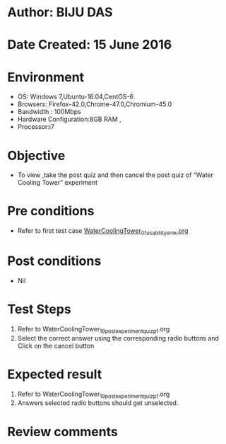 * Author: BIJU DAS
* Date Created: 15 June 2016
* Environment
  - OS: Windows 7,Ubuntu-16.04,CentOS-6
  - Browsers: Firefox-42.0,Chrome-47.0,Chromium-45.0
  - Bandwidth : 100Mbps
  - Hardware Configuration:8GB RAM , 
  - Processor:i7

* Objective
  - To view ,take the post quiz and then cancel the post quiz of “Water Cooling Tower” experiment

* Pre conditions
  - Refer to first test case [[https://github.com/Virtual-Labs/virtual-mass-transfer-lab-iitg/blob/master/test-cases/integration_test-cases/WaterCoolingTower/WaterCoolingTower_01_usability_smk.org][WaterCoolingTower_01_usability_smk.org]]
* Post conditions
   - Nil
* Test Steps
  1. Refer to WaterCoolingTower_19_postexperimentquiz_p1.org
  2. Select the correct answer using the corresponding radio buttons and Click on the cancel button
  

* Expected result
  1. Refer to WaterCoolingTower_19_postexperimentquiz_p1.org
  2. Answers selected radio buttons should get unselected.
  

* Review comments
